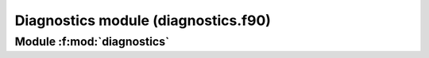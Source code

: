 
====================================
Diagnostics module (diagnostics.f90)
====================================

**Module** :f:mod:`diagnostics`
===============================

.. f:module:: diagnostics

.. f:automodule:: diagnostics


